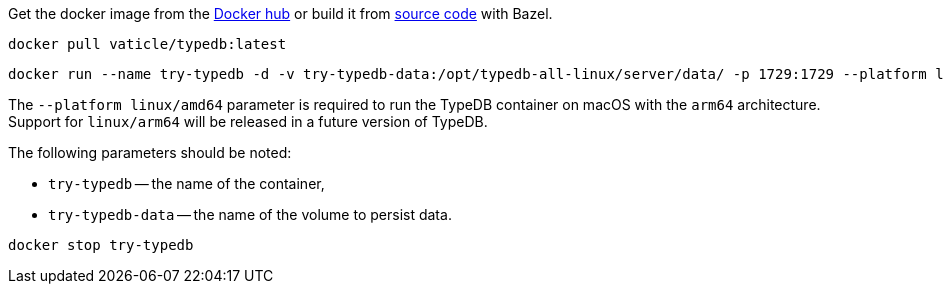 // tag::download&install[]

Get the docker image from the https://hub.docker.com/r/vaticle/typedb/tags[Docker hub,window=_blank] or build it from
https://github.com/vaticle/typedb/tags[source code,window=_blank] with Bazel.
//docker_container_image

// end::download&install[]

// tag::install[]

[,bash]
----
docker pull vaticle/typedb:latest
----

// end::install[]

// tag::start[]

[,bash]
----
docker run --name try-typedb -d -v try-typedb-data:/opt/typedb-all-linux/server/data/ -p 1729:1729 --platform linux/amd64 vaticle/typedb:latest
----

The `--platform linux/amd64` parameter is required to run the TypeDB container on macOS with the `arm64`
architecture.
Support for `linux/arm64` will be released in a future version of TypeDB.

The following parameters should be noted:

* `try-typedb` -- the name of the container,
* `try-typedb-data` -- the name of the volume to persist data.

// end::start[]

// tag::stop[]
[,bash]
----
docker stop try-typedb
----
// end::stop[]